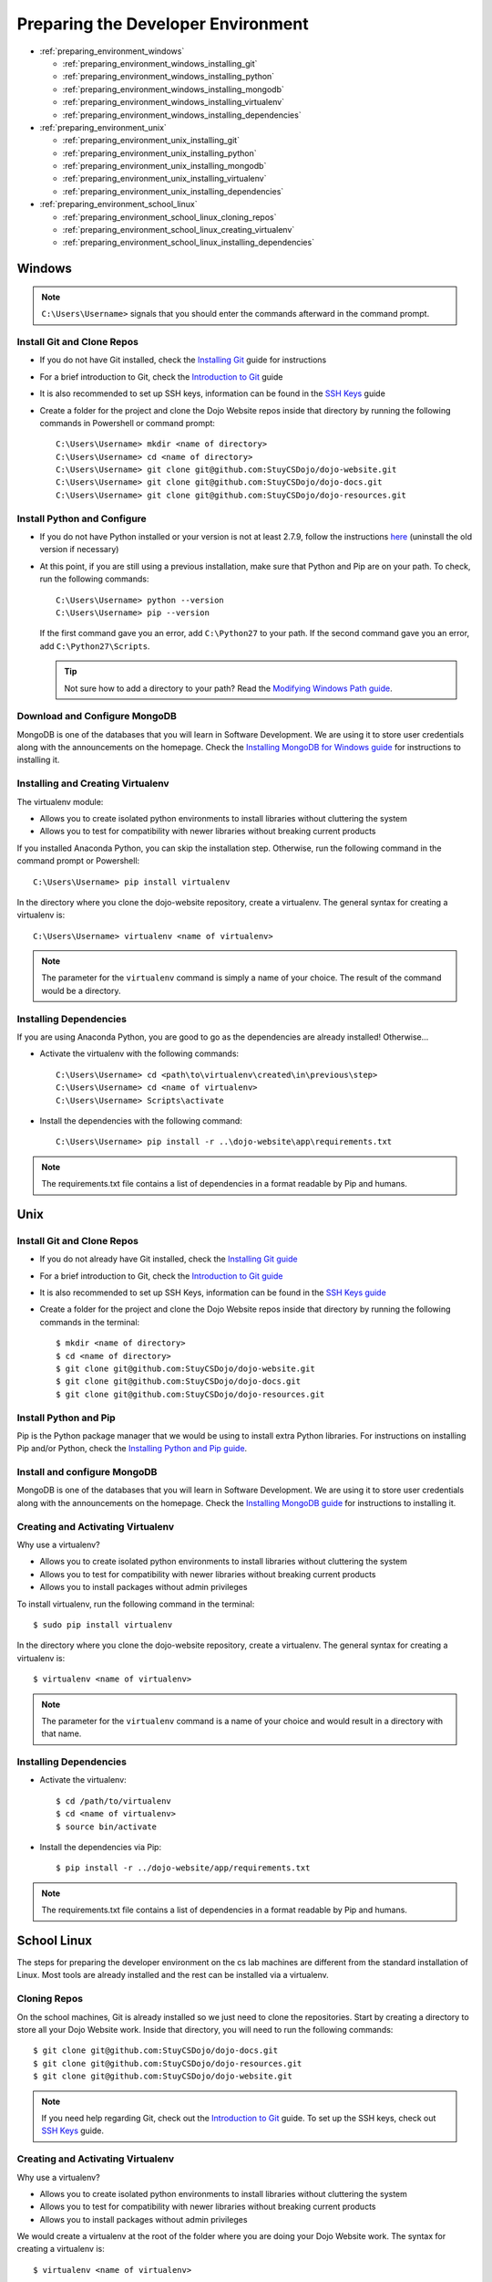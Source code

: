 Preparing the Developer Environment
===================================

* :ref:`preparing_environment_windows`

  * :ref:`preparing_environment_windows_installing_git`
  * :ref:`preparing_environment_windows_installing_python`
  * :ref:`preparing_environment_windows_installing_mongodb`
  * :ref:`preparing_environment_windows_installing_virtualenv`
  * :ref:`preparing_environment_windows_installing_dependencies`
* :ref:`preparing_environment_unix`

  * :ref:`preparing_environment_unix_installing_git`
  * :ref:`preparing_environment_unix_installing_python`
  * :ref:`preparing_environment_unix_installing_mongodb`
  * :ref:`preparing_environment_unix_installing_virtualenv`
  * :ref:`preparing_environment_unix_installing_dependencies`
* :ref:`preparing_environment_school_linux`

  * :ref:`preparing_environment_school_linux_cloning_repos`
  * :ref:`preparing_environment_school_linux_creating_virtualenv`
  * :ref:`preparing_environment_school_linux_installing_dependencies`

.. highlight:: none

.. _preparing_environment_windows:

Windows
-------
.. note::
   ``C:\Users\Username>`` signals that you should enter the commands afterward in the command prompt.

.. _preparing_environment_windows_installing_git:

Install Git and Clone Repos
^^^^^^^^^^^^^^^^^^^^^^^^^^^
* If you do not have Git installed, check the
  `Installing Git </testing/private/resources/software_installation_and_tips/installation_instructions/programming_tools/installing_git.html#windows>`_ guide for instructions
* For a brief introduction to Git, check the
  `Introduction to Git </testing/private/resources/software_installation_and_tips/software_tutorials/programming_tools/git_tutorial.html>`_ guide
* It is also recommended to set up SSH keys, information can be found in the
  `SSH Keys </testing/private/resources/software_installation_and_tips/software_tutorials/remote_file_transfer/ssh_keys_tutorial.html>`_ guide
* Create a folder for the project and clone the Dojo Website repos inside that directory by running the
  following commands in Powershell or command prompt:
  ::

     C:\Users\Username> mkdir <name of directory>
     C:\Users\Username> cd <name of directory>
     C:\Users\Username> git clone git@github.com:StuyCSDojo/dojo-website.git
     C:\Users\Username> git clone git@github.com:StuyCSDojo/dojo-docs.git
     C:\Users\Username> git clone git@github.com:StuyCSDojo/dojo-resources.git

.. _preparing_environment_windows_installing_python:

Install Python and Configure
^^^^^^^^^^^^^^^^^^^^^^^^^^^^
* If you do not have Python installed or your version is not at least 2.7.9, follow the instructions
  `here <https://dojo.stuycs.org/testing/private/resources/software_installation_and_tips/installation_instructions/programming_languages/installing_python.html#windows>`_ (uninstall the old version if necessary)
* At this point, if you are still using a previous installation, make sure that Python and Pip are on your
  path.  To check, run the following commands:
  ::

     C:\Users\Username> python --version
     C:\Users\Username> pip --version

  If the first command gave you an error, add ``C:\Python27`` to your path.  If the second command gave
  you an error, add ``C:\Python27\Scripts``.

  .. tip::
     Not sure how to add a directory to your path?  Read the `Modifying Windows Path guide <https://dojo.stuycs.org/testing/private/resources/software_installation_and_tips/software_tutorials/system/modifying_windows_path_tutorial.html>`_.

.. _preparing_environment_windows_installing_mongodb:

Download and Configure MongoDB
^^^^^^^^^^^^^^^^^^^^^^^^^^^^^^
MongoDB is one of the databases that you will learn in Software Development.  We are using it to store
user credentials along with the announcements on the homepage.  Check the `Installing MongoDB for Windows guide <https://dojo.stuycs.org/testing/private/resources/software_installation_and_tips/installation_instructions/programming_tools/installing_mongodb.html#windows>`_ for instructions to installing it.

.. _preparing_environment_windows_installing_virtualenv:

Installing and Creating Virtualenv
^^^^^^^^^^^^^^^^^^^^^^^^^^^^^^^^^^
The virtualenv module:

* Allows you to create isolated python environments to install libraries without cluttering the system
* Allows you to test for compatibility with newer libraries without breaking current products

If you installed Anaconda Python, you can skip the installation step.  Otherwise, run the following
command in the command prompt or Powershell:
::

   C:\Users\Username> pip install virtualenv

In the directory where you clone the dojo-website repository, create a virtualenv.  The general syntax for
creating a virtualenv is:
::

   C:\Users\Username> virtualenv <name of virtualenv>

.. note::
   The parameter for the ``virtualenv`` command is simply a name of your choice.  The result of the
   command would be a directory.

.. _preparing_environment_windows_installing_dependencies:

Installing Dependencies
^^^^^^^^^^^^^^^^^^^^^^^
If you are using Anaconda Python, you are good to go as the dependencies are already installed!
Otherwise...

* Activate the virtualenv with the following commands:
  ::

     C:\Users\Username> cd <path\to\virtualenv\created\in\previous\step>
     C:\Users\Username> cd <name of virtualenv>
     C:\Users\Username> Scripts\activate

* Install the dependencies with the following command:
  ::

     C:\Users\Username> pip install -r ..\dojo-website\app\requirements.txt

.. note::
   The requirements.txt file contains a list of dependencies in a format readable by Pip and humans.

.. _preparing_environment_unix:

Unix
----
.. _preparing_environment_unix_installing_git:

Install Git and Clone Repos
^^^^^^^^^^^^^^^^^^^^^^^^^^^
* If you do not already have Git installed, check the `Installing Git guide <https://dojo.stuycs.org/testing/private/resources/software_installation_and_tips/installation_instructions/programming_tools/installing_git.html>`_
* For a brief introduction to Git, check the `Introduction to Git guide <https://dojo.stuycs.org/testing/private/resources/software_installation_and_tips/software_tutorials/programming_tools/git_tutorial.html>`_
* It is also recommended to set up SSH Keys, information can be found in the `SSH Keys guide <https://dojo.stuycs.org/testing/private/resources/software_installation_and_tips/software_tutorials/remote_file_transfer/ssh_keys_tutorial.html>`_
* Create a folder for the project and clone the Dojo Website repos inside that directory by running the
  following commands in the terminal:
  ::

     $ mkdir <name of directory>
     $ cd <name of directory>
     $ git clone git@github.com:StuyCSDojo/dojo-website.git
     $ git clone git@github.com:StuyCSDojo/dojo-docs.git
     $ git clone git@github.com:StuyCSDojo/dojo-resources.git

.. _preparing_environment_unix_installing_python:

Install Python and Pip
^^^^^^^^^^^^^^^^^^^^^^
Pip is the Python package manager that we would be using to install extra Python libraries.  For
instructions on installing Pip and/or Python, check the `Installing Python and Pip guide <https://dojo.stuycs.org/testing/private/resources/software_installation_and_tips/installation_instructions/programming_languages/installing_python.html>`_.

.. _preparing_environment_unix_installing_mongodb:

Install and configure MongoDB
^^^^^^^^^^^^^^^^^^^^^^^^^^^^^
MongoDB is one of the databases that you will learn in Software Development.  We are using it to store
user credentials along with the announcements on the homepage.  Check the `Installing MongoDB  guide <https://dojo.stuycs.org/testing/private/resources/software_installation_and_tips/installation_instructions/programming_tools/installing_mongodb.html>`_ for instructions to installing it.

.. _preparing_environment_unix_installing_virtualenv:

Creating and Activating Virtualenv
^^^^^^^^^^^^^^^^^^^^^^^^^^^^^^^^^^
Why use a virtualenv?

* Allows you to create isolated python environments to install libraries without cluttering the system
* Allows you to test for compatibility with newer libraries without breaking current products
* Allows you to install packages without admin privileges

To install virtualenv, run the following command in the terminal:
::

   $ sudo pip install virtualenv

In the directory where you clone the dojo-website repository, create a virtualenv.  The general syntax for
creating a virtualenv is:
::

   $ virtualenv <name of virtualenv>

.. note::
   The parameter for the ``virtualenv`` command is a name of your choice and would result in a directory
   with that name.

.. _preparing_environment_unix_installing_dependencies:

Installing Dependencies
^^^^^^^^^^^^^^^^^^^^^^^
* Activate the virtualenv:
  ::

     $ cd /path/to/virtualenv
     $ cd <name of virtualenv>
     $ source bin/activate

* Install the dependencies via Pip:
  ::

     $ pip install -r ../dojo-website/app/requirements.txt

.. note::
   The requirements.txt file contains a list of dependencies in a format readable by Pip and humans.

.. _preparing_environment_school_linux:

School Linux
------------
The steps for preparing the developer environment on the cs lab machines are different from the standard
installation of Linux.  Most tools are already installed and the rest can be installed via a virtualenv.

.. _preparing_environment_school_linux_cloning_repos:

Cloning Repos
^^^^^^^^^^^^^
On the school machines, Git is already installed so we just need to clone the repositories.  Start by
creating a directory to store all your Dojo Website work.  Inside that directory, you will need to run
the following commands:
::

   $ git clone git@github.com:StuyCSDojo/dojo-docs.git
   $ git clone git@github.com:StuyCSDojo/dojo-resources.git
   $ git clone git@github.com:StuyCSDojo/dojo-website.git

.. note::
   If you need help regarding Git, check out the `Introduction to Git </testing/private/resources/software_installation_and_tips/software_tutorials/programming_tools/git_tutorial.html>`_ guide.  To set up the SSH
   keys, check out `SSH Keys </testing/private/resources/software_installation_and_tips/software_tutorials/remote_file_transfer/ssh_keys_tutorial.html>`_ guide.

.. _preparing_environment_school_linux_creating_virtualenv:

Creating and Activating Virtualenv
^^^^^^^^^^^^^^^^^^^^^^^^^^^^^^^^^^
Why use a virtualenv?

* Allows you to create isolated python environments to install libraries without cluttering the system
* Allows you to test for compatibility with newer libraries without breaking current products
* Allows you to install packages without admin privileges

We would create a virtualenv at the root of the folder where you are doing your Dojo Website work.  The
syntax for creating a virtualenv is:
::

   $ virtualenv <name of virtualenv>

.. note::
   The parameter for the ``virtualenv`` command is a name of your choice and would result in a directory
   with that name.

.. _preparing_environment_school_linux_installing_dependencies:

Installing Dependencies
^^^^^^^^^^^^^^^^^^^^^^^
* Activate the virtualenv with the following commands:
  ::

     $ cd /path/to/virtualenv
     $ cd <name of virtualenv>
     $ source bin/activate

* Install the dependencies via Pip:
  ::

     $ pip install -r ../dojo-website/app/requirements.txt

.. note::
   The requirements.txt file contains a list of dependencies in a format readable by Pip and humans.

.. highlight:: python
